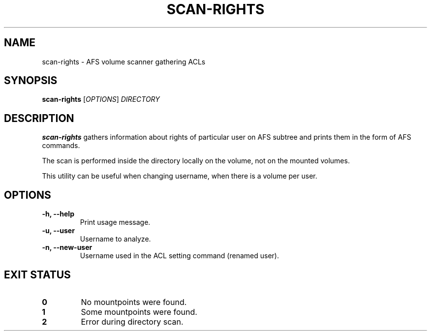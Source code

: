 .pc
.TH SCAN-RIGHTS 1 "2014-06-13" 0.0.0 "TinyAFS"

.SH NAME
scan-rights \- AFS volume scanner gathering ACLs

.SH SYNOPSIS
\fBscan-rights\fR [\fIOPTIONS\fR] \fIDIRECTORY\fR

.SH DESCRIPTION
\fBscan-rights\fR gathers information about rights of particular user on AFS subtree and prints them in the form of AFS commands.

The scan is performed inside the directory locally on the volume, not on the mounted volumes.

This utility can be useful when changing username, when there is a volume per user.

.SH OPTIONS
.TP
\fB\-h,\fR \fB\-\-help\fR
Print usage message.
.TP
\fB\-u,\fR \fB\-\-user\fR
Username to analyze.
.TP
\fB\-n,\fR \fB\-\-new-user\fR
Username used in the ACL setting command (renamed user).

.SH EXIT STATUS
.TP
.B 0
No mountpoints were found.
.TP
.B 1
Some mountpoints were found.
.TP
.B 2
Error during directory scan.
